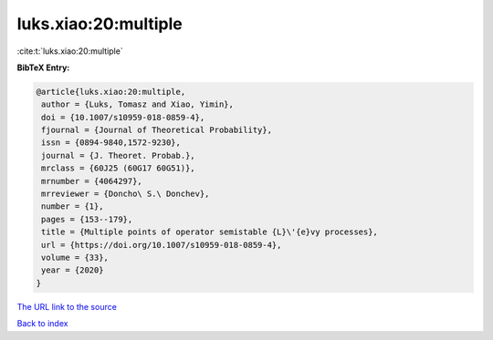 luks.xiao:20:multiple
=====================

:cite:t:`luks.xiao:20:multiple`

**BibTeX Entry:**

.. code-block:: bibtex

   @article{luks.xiao:20:multiple,
    author = {Luks, Tomasz and Xiao, Yimin},
    doi = {10.1007/s10959-018-0859-4},
    fjournal = {Journal of Theoretical Probability},
    issn = {0894-9840,1572-9230},
    journal = {J. Theoret. Probab.},
    mrclass = {60J25 (60G17 60G51)},
    mrnumber = {4064297},
    mrreviewer = {Doncho\ S.\ Donchev},
    number = {1},
    pages = {153--179},
    title = {Multiple points of operator semistable {L}\'{e}vy processes},
    url = {https://doi.org/10.1007/s10959-018-0859-4},
    volume = {33},
    year = {2020}
   }
`The URL link to the source <ttps://doi.org/10.1007/s10959-018-0859-4}>`_


`Back to index <../By-Cite-Keys.html>`_
